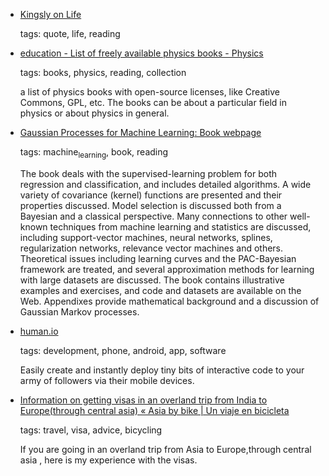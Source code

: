 #+BEGIN_COMMENT
.. link:
.. description:
.. tags: bookmarks
.. date: 2012/12/12 23:59:59
.. title: Bookmarks [2012/12/12]
.. slug: bookmarks-2012-12-12
.. category: bookmarks
#+END_COMMENT


- [[http://kingsly.net/tmp/qtr-life.txt][Kingsly on Life]]

  tags: quote, life, reading
  



- [[http://physics.stackexchange.com/questions/6157/list-of-freely-available-physics-books][education - List of freely available physics books - Physics]]

  tags: books, physics, reading, collection
  
    a list of physics books with open-source licenses, like Creative Commons, GPL, etc. The books can be about a particular field in physics or about physics in general.



- [[http://www.gaussianprocess.org/gpml/][Gaussian Processes for Machine Learning: Book webpage]]

  tags: machine_learning, book, reading
  
    The book deals with the supervised-learning problem for both regression and classification, and includes detailed algorithms. A wide variety of covariance (kernel) functions are presented and their properties discussed. Model selection is discussed both from a Bayesian and a classical perspective. Many connections to other well-known techniques from machine learning and statistics are discussed, including support-vector machines, neural networks, splines, regularization networks, relevance vector machines and others. Theoretical issues including learning curves and the PAC-Bayesian framework are treated, and several approximation methods for learning with large datasets are discussed. The book contains illustrative examples and exercises, and code and datasets are available on the Web. Appendixes provide mathematical background and a discussion of Gaussian Markov processes.



- [[http://human.io/][human.io]]

  tags: development, phone, android, app, software
  
    Easily create and instantly deploy tiny bits of interactive code to your army of followers via their mobile devices.



- [[http://www.bicicleting.com/information-on-getting-visas-in-an-overland-trip-from-india-to-europethrough-central-asia/][Information on getting visas in an overland trip from India to Europe(through central asia) « Asia by bike | Un viaje en bicicleta]]

  tags: travel, visa, advice, bicycling
  
    If you are going in an overland trip from Asia to Europe,through central asia , here is my experience with the visas.


